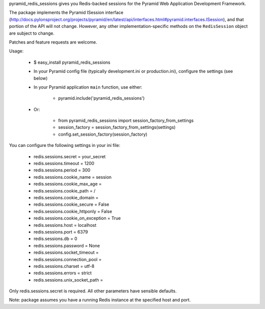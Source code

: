 pyramid_redis_sessions gives you Redis-backed sessions for the Pyramid Web Application Development Framework.

The package implements the Pyramid ISession interface (http://docs.pylonsproject.org/projects/pyramid/en/latest/api/interfaces.html#pyramid.interfaces.ISession), and that portion of the API will not change. However, any other implementation-specific methods on the ``RedisSession`` object are subject to change.

Patches and feature requests are welcome.

Usage:

  * $ easy_install pyramid_redis_sessions
  * In your Pyramid config file (typically development.ini or production.ini), configure the settings (see below)
  * In your Pyramid application ``main`` function, use either:

      * pyramid.include('pyramid_redis_sessions')

  * Or:

      * from pyramid_redis_sessions import session_factory_from_settings
      * session_factory = session_factory_from_settings(settings)
      * config.set_session_factory(session_factory)

You can configure the following settings in your ini file:

 * redis.sessions.secret = your_secret
 * redis.sessions.timeout = 1200
 * redis.sessions.period = 300
 * redis.sessions.cookie_name = session
 * redis.sessions.cookie_max_age =
 * redis.sessions.cookie_path = /
 * redis.sessions.cookie_domain =
 * redis.sessions.cookie_secure = False
 * redis.sessions.cookie_httponly = False
 * redis.sessions.cookie_on_exception = True
 * redis.sessions.host = localhost
 * redis.sessions.port = 6379
 * redis.sessions.db = 0
 * redis.sessions.password = None
 * redis.sessions.socket_timeout =
 * redis.sessions.connection_pool =
 * redis.sessions.charset = utf-8
 * redis.sessions.errors = strict
 * redis.sessions.unix_socket_path =

Only redis.sessions.secret is required. All other parameters have sensible defaults.

Note: package assumes you have a running Redis instance at the specified host and port.
